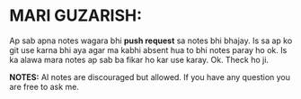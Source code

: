 * MARI GUZARISH:
Ap sab apna notes wagara bhi *push request* sa notes bhi bhajay. Is sa ap ko git use karna bhi aya agar ma kabhi absent hua to bhi notes paray ho ok.
Is ka alawa mara notes ap sab ba fikar ho kar use karay. Ok. Theck ho ji.

*NOTES:* AI notes are discouraged but allowed.
         If you have any question you are free to ask me.
[[file:assets/Thank_you.jpg]]

[[file:assets/Title.jpg]]
